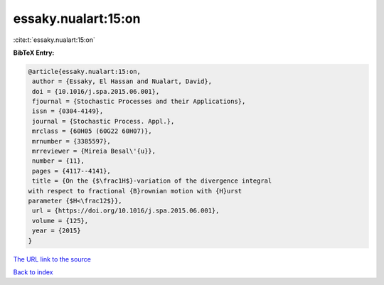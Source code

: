 essaky.nualart:15:on
====================

:cite:t:`essaky.nualart:15:on`

**BibTeX Entry:**

.. code-block:: bibtex

   @article{essaky.nualart:15:on,
    author = {Essaky, El Hassan and Nualart, David},
    doi = {10.1016/j.spa.2015.06.001},
    fjournal = {Stochastic Processes and their Applications},
    issn = {0304-4149},
    journal = {Stochastic Process. Appl.},
    mrclass = {60H05 (60G22 60H07)},
    mrnumber = {3385597},
    mrreviewer = {Mireia Besal\'{u}},
    number = {11},
    pages = {4117--4141},
    title = {On the {$\frac1H$}-variation of the divergence integral
   with respect to fractional {B}rownian motion with {H}urst
   parameter {$H<\frac12$}},
    url = {https://doi.org/10.1016/j.spa.2015.06.001},
    volume = {125},
    year = {2015}
   }

`The URL link to the source <ttps://doi.org/10.1016/j.spa.2015.06.001}>`__


`Back to index <../By-Cite-Keys.html>`__
